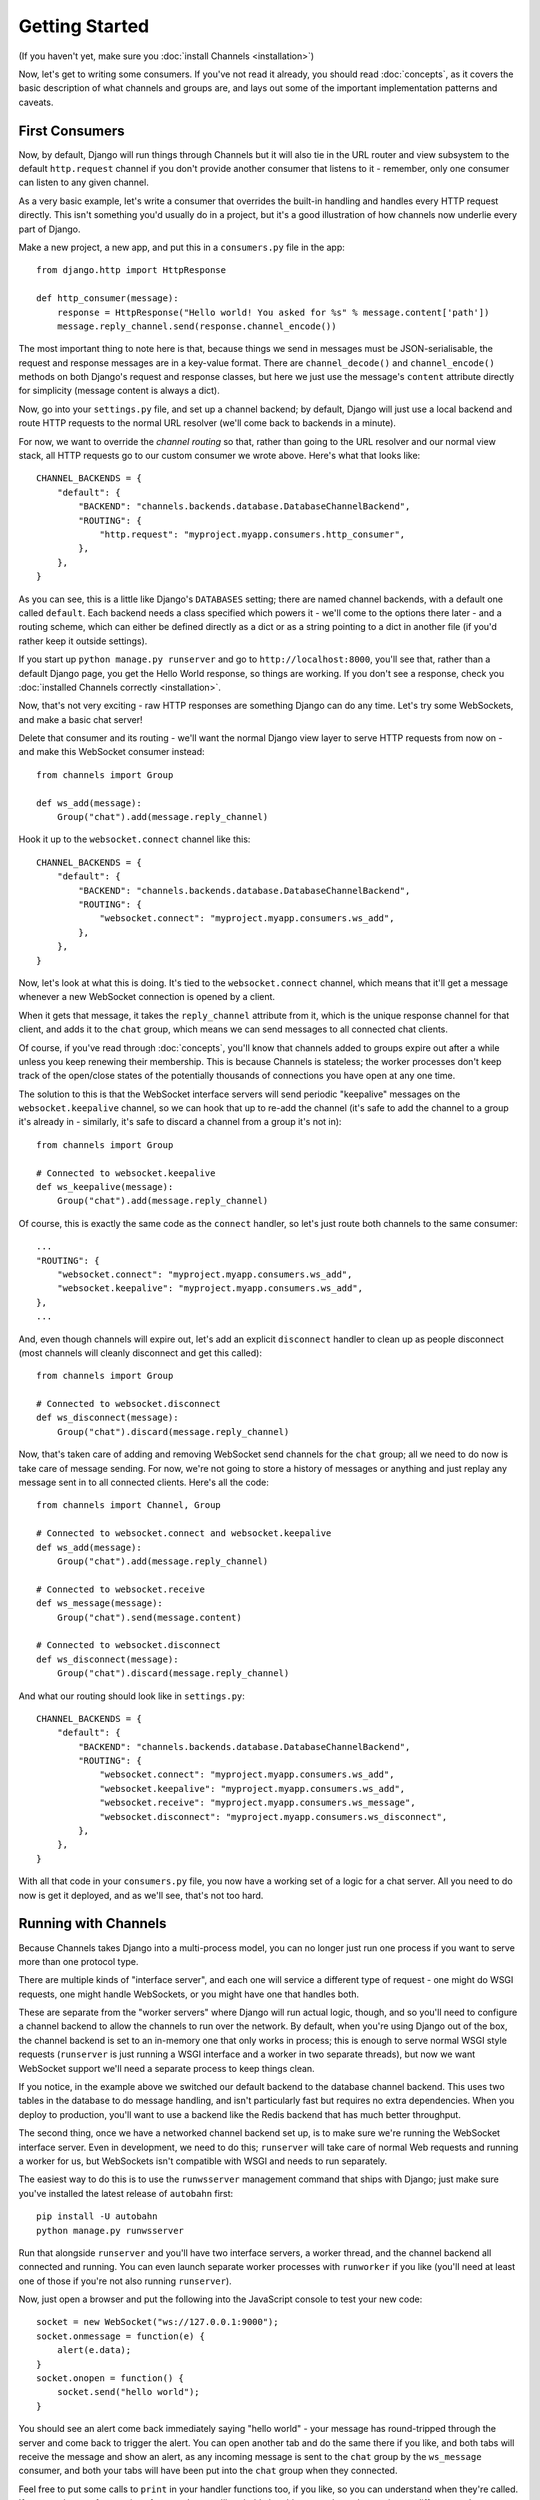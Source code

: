 Getting Started
===============

(If you haven't yet, make sure you :doc:`install Channels <installation>`)

Now, let's get to writing some consumers. If you've not read it already,
you should read :doc:`concepts`, as it covers the basic description of what
channels and groups are, and lays out some of the important implementation
patterns and caveats.

First Consumers
---------------

Now, by default, Django will run things through Channels but it will also
tie in the URL router and view subsystem to the default ``http.request``
channel if you don't provide another consumer that listens to it - remember,
only one consumer can listen to any given channel.

As a very basic example, let's write a consumer that overrides the built-in
handling and handles every HTTP request directly. This isn't something you'd
usually do in a project, but it's a good illustration of how channels
now underlie every part of Django.

Make a new project, a new app, and put this in a ``consumers.py`` file in the app::

    from django.http import HttpResponse

    def http_consumer(message):
        response = HttpResponse("Hello world! You asked for %s" % message.content['path'])
        message.reply_channel.send(response.channel_encode())

The most important thing to note here is that, because things we send in
messages must be JSON-serialisable, the request and response messages
are in a key-value format. There are ``channel_decode()`` and
``channel_encode()`` methods on both Django's request and response classes,
but here we just use the message's ``content`` attribute directly for simplicity
(message content is always a dict).

Now, go into your ``settings.py`` file, and set up a channel backend; by default,
Django will just use a local backend and route HTTP requests to the normal
URL resolver (we'll come back to backends in a minute).

For now, we want to override the *channel routing* so that, rather than going
to the URL resolver and our normal view stack, all HTTP requests go to our
custom consumer we wrote above. Here's what that looks like::

    CHANNEL_BACKENDS = {
        "default": {
            "BACKEND": "channels.backends.database.DatabaseChannelBackend",
            "ROUTING": {
                "http.request": "myproject.myapp.consumers.http_consumer",
            },
        },
    }

As you can see, this is a little like Django's ``DATABASES`` setting; there are
named channel backends, with a default one called ``default``. Each backend
needs a class specified which powers it - we'll come to the options there later -
and a routing scheme, which can either be defined directly as a dict or as
a string pointing to a dict in another file (if you'd rather keep it outside
settings).

If you start up ``python manage.py runserver`` and go to
``http://localhost:8000``, you'll see that, rather than a default Django page,
you get the Hello World response, so things are working. If you don't see
a response, check you :doc:`installed Channels correctly <installation>`.

Now, that's not very exciting - raw HTTP responses are something Django can
do any time. Let's try some WebSockets, and make a basic chat server!

Delete that consumer and its routing - we'll want the normal Django view layer to
serve HTTP requests from now on - and make this WebSocket consumer instead::

    from channels import Group

    def ws_add(message):
        Group("chat").add(message.reply_channel)

Hook it up to the ``websocket.connect`` channel like this::

    CHANNEL_BACKENDS = {
        "default": {
            "BACKEND": "channels.backends.database.DatabaseChannelBackend",
            "ROUTING": {
                "websocket.connect": "myproject.myapp.consumers.ws_add",
            },
        },
    }

Now, let's look at what this is doing. It's tied to the
``websocket.connect`` channel, which means that it'll get a message
whenever a new WebSocket connection is opened by a client.

When it gets that message, it takes the ``reply_channel`` attribute from it, which
is the unique response channel for that client, and adds it to the ``chat``
group, which means we can send messages to all connected chat clients.

Of course, if you've read through :doc:`concepts`, you'll know that channels
added to groups expire out after a while unless you keep renewing their
membership. This is because Channels is stateless; the worker processes
don't keep track of the open/close states of the potentially thousands of
connections you have open at any one time.

The solution to this is that the WebSocket interface servers will send
periodic "keepalive" messages on the ``websocket.keepalive`` channel,
so we can hook that up to re-add the channel (it's safe to add the channel to
a group it's already in - similarly, it's safe to discard a channel from a
group it's not in)::

    from channels import Group

    # Connected to websocket.keepalive
    def ws_keepalive(message):
        Group("chat").add(message.reply_channel)

Of course, this is exactly the same code as the ``connect`` handler, so let's
just route both channels to the same consumer::

    ...
    "ROUTING": {
        "websocket.connect": "myproject.myapp.consumers.ws_add",
        "websocket.keepalive": "myproject.myapp.consumers.ws_add",
    },
    ...

And, even though channels will expire out, let's add an explicit ``disconnect``
handler to clean up as people disconnect (most channels will cleanly disconnect
and get this called)::

    from channels import Group

    # Connected to websocket.disconnect
    def ws_disconnect(message):
        Group("chat").discard(message.reply_channel)

Now, that's taken care of adding and removing WebSocket send channels for the
``chat`` group; all we need to do now is take care of message sending. For now,
we're not going to store a history of messages or anything and just replay
any message sent in to all connected clients. Here's all the code::

    from channels import Channel, Group

    # Connected to websocket.connect and websocket.keepalive
    def ws_add(message):
        Group("chat").add(message.reply_channel)

    # Connected to websocket.receive
    def ws_message(message):
        Group("chat").send(message.content)

    # Connected to websocket.disconnect
    def ws_disconnect(message):
        Group("chat").discard(message.reply_channel)

And what our routing should look like in ``settings.py``::

    CHANNEL_BACKENDS = {
        "default": {
            "BACKEND": "channels.backends.database.DatabaseChannelBackend",
            "ROUTING": {
                "websocket.connect": "myproject.myapp.consumers.ws_add",
                "websocket.keepalive": "myproject.myapp.consumers.ws_add",
                "websocket.receive": "myproject.myapp.consumers.ws_message",
                "websocket.disconnect": "myproject.myapp.consumers.ws_disconnect",
            },
        },
    }

With all that code in your ``consumers.py`` file, you now have a working
set of a logic for a chat server. All you need to do now is get it deployed,
and as we'll see, that's not too hard.

Running with Channels
---------------------

Because Channels takes Django into a multi-process model, you can no longer
just run one process if you want to serve more than one protocol type.

There are multiple kinds of "interface server", and each one will service a
different type of request - one might do WSGI requests, one might handle
WebSockets, or you might have one that handles both.

These are separate from the "worker servers" where Django will run actual logic,
though, and so you'll need to configure a channel backend to allow the
channels to run over the network. By default, when you're using Django out of
the box, the channel backend is set to an in-memory one that only works in
process; this is enough to serve normal WSGI style requests (``runserver`` is
just running a WSGI interface and a worker in two separate threads), but now we want
WebSocket support we'll need a separate process to keep things clean.

If you notice, in the example above we switched our default backend to the
database channel backend. This uses two tables
in the database to do message handling, and isn't particularly fast but
requires no extra dependencies. When you deploy to production, you'll want to
use a backend like the Redis backend that has much better throughput.

The second thing, once we have a networked channel backend set up, is to make
sure we're running the WebSocket interface server. Even in development, we need
to do this; ``runserver`` will take care of normal Web requests and running
a worker for us, but WebSockets isn't compatible with WSGI and needs to run
separately.

The easiest way to do this is to use the ``runwsserver`` management command
that ships with Django; just make sure you've installed the latest release
of ``autobahn`` first::

    pip install -U autobahn
    python manage.py runwsserver

Run that alongside ``runserver`` and you'll have two interface servers, a
worker thread, and the channel backend all connected and running. You can
even launch separate worker processes with ``runworker`` if you like (you'll
need at least one of those if you're not also running ``runserver``).

Now, just open a browser and put the following into the JavaScript console
to test your new code::

    socket = new WebSocket("ws://127.0.0.1:9000");
    socket.onmessage = function(e) {
        alert(e.data);
    }
    socket.onopen = function() {
        socket.send("hello world");
    }

You should see an alert come back immediately saying "hello world" - your
message has round-tripped through the server and come back to trigger the alert.
You can open another tab and do the same there if you like, and both tabs will
receive the message and show an alert, as any incoming message is sent to the
``chat`` group by the ``ws_message`` consumer, and both your tabs will have
been put into the ``chat`` group when they connected.

Feel free to put some calls to ``print`` in your handler functions too, if you
like, so you can understand when they're called. If you run three or four
copies of ``runworker`` you'll probably be able to see the tasks running
on different workers.

Authentication
--------------

Now, of course, a WebSocket solution is somewhat limited in scope without the
ability to live with the rest of your website - in particular, we want to make
sure we know what user we're talking to, in case we have things like private
chat channels (we don't want a solution where clients just ask for the right
channels, as anyone could change the code and just put in private channel names)

It can also save you having to manually make clients ask for what they want to
see; if I see you open a WebSocket to my "updates" endpoint, and I know which
user ID, I can just auto-add that channel to all the relevant groups (mentions
of that user, for example).

Handily, as WebSockets start off using the HTTP protocol, they have a lot of
familiar features, including a path, GET parameters, and cookies. We'd like to
use these to hook into the familiar Django session and authentication systems;
after all, WebSockets are no good unless we can identify who they belong to
and do things securely.

In addition, we don't want the interface servers storing data or trying to run
authentication; they're meant to be simple, lean, fast processes without much
state, and so we'll need to do our authentication inside our consumer functions.

Fortunately, because Channels has standardised WebSocket event
:doc:`message-standards`, it ships with decorators that help you with
authentication, as well as using Django's session framework (which authentication
relies on). Channels can use Django sessions either from cookies (if you're running your websocket
server on the same port as your main site, which requires a reverse proxy that
understands WebSockets), or from a ``session_key`` GET parameter, which
is much more portable, and works in development where you need to run a separate
WebSocket server (by default, on port 9000).

All we need to do is add the ``django_http_auth`` decorator to our views,
and we'll get extra ``session`` and ``user`` keyword attributes on ``message`` we can use;
let's make one where users can only chat to people with the same first letter
of their username::

    from channels import Channel, Group
    from channels.decorators import django_http_auth

    @django_http_auth
    def ws_add(message):
        Group("chat-%s" % message.user.username[0]).add(message.reply_channel)

    @django_http_auth
    def ws_message(message):
        Group("chat-%s" % message.user.username[0]).send(message.content)

    @django_http_auth
    def ws_disconnect(message):
        Group("chat-%s" % message.user.username[0]).discard(message.reply_channel)

Now, when we connect to the WebSocket we'll have to remember to provide the
Django session ID as part of the URL, like this::

    socket = new WebSocket("ws://127.0.0.1:9000/?session_key=abcdefg");

You can get the current session key in a template with ``{{ request.session.session_key }}``.
Note that Channels can't work with signed cookie sessions - since only HTTP
responses can set cookies, it needs a backend it can write to separately to
store state.

Persisting Data
---------------

Doing chatrooms by username first letter is a nice simple example, but it's
skirting around the real design pattern - persistent state for connections.
A user may open our chat site and select the chatroom to join themselves, so we
should let them send this request in the initial WebSocket connection,
check they're allowed to access it, and then remember which room a socket is
connected to when they send a message in so we know which group to send it to.

The ``reply_channel`` is our unique pointer to the open WebSocket - as you've
seen, we do all our operations on it - but it's not something we can annotate
with data; it's just a simple string, and even if we hack around and set
attributes on it that's not going to carry over to other workers.

Instead, the solution is to persist information keyed by the send channel in
some other data store - sound familiar? This is what Django's session framework
does for HTTP requests, only there it uses cookies as the lookup key rather
than the ``reply_channel``.

Now, as you saw above, you can use the ``django_http_auth`` decorator to get
both a ``user`` and a ``session`` attribute on your message - and,
indeed, there is a ``http_session`` decorator that will just give you
the ``session`` attribute.

However, that session is based on cookies, and so follows the user round the
site - it's great for information that should persist across all WebSocket and
HTTP connections, but not great for information that is specific to a single
WebSocket (such as "which chatroom should this socket be connected to"). For
this reason, Channels also provides a ``channel_session`` decorator,
which adds a ``channel_session`` attribute to the message; this works just like
the normal ``session`` attribute, and persists to the same storage, but varies
per-channel rather than per-cookie.

Let's use it now to build a chat server that expects you to pass a chatroom
name in the path of your WebSocket request (we'll ignore auth for now)::

    from channels import Channel
    from channels.decorators import channel_session

    # Connected to websocket.connect
    @channel_session
    def ws_connect(message):
        # Work out room name from path (ignore slashes)
        room = message.content['path'].strip("/")
        # Save room in session and add us to the group
        message.channel_session['room'] = room
        Group("chat-%s" % room).add(message.reply_channel)

    # Connected to websocket.keepalive
    @channel_session
    def ws_add(message):
        Group("chat-%s" % message.channel_session['room']).add(message.reply_channel)

    # Connected to websocket.receive
    @channel_session
    def ws_message(message):
        Group("chat-%s" % message.channel_session['room']).send(content)

    # Connected to websocket.disconnect
    @channel_session
    def ws_disconnect(message):
        Group("chat-%s" % message.channel_session['room']).discard(message.reply_channel)

If you play around with it from the console (or start building a simple
JavaScript chat client that appends received messages to a div), you'll see
that you can now request which chat room you want in the initial request. We
could easily add in the auth decorator here too and do an initial check in
``connect`` that the user had permission to join that chatroom.

Models
------

So far, we've just been taking incoming messages and rebroadcasting them to
other clients connected to the same group, but this isn't that great; really,
we want to persist messages to a datastore, and we'd probably like to be
able to inject messages into chatrooms from things other than WebSocket client
connections (perhaps a built-in bot, or server status messages).

Thankfully, we can just use Django's ORM to handle persistence of messages and
easily integrate the send into the save flow of the model, rather than the
message receive - that way, any new message saved will be broadcast to all
the appropriate clients, no matter where it's saved from.

We'll even take some performance considerations into account - We'll make our
own custom channel for new chat messages and move the model save and the chat
broadcast into that, meaning the sending process/consumer can move on
immediately and not spend time waiting for the database save and the
(slow on some backends) ``Group.send()`` call.

Let's see what that looks like, assuming we
have a ChatMessage model with ``message`` and ``room`` fields::

    from channels import Channel
    from channels.decorators import channel_session
    from .models import ChatMessage

    def msg_consumer(message):
        # Save to model
        ChatMessage.objects.create(
            room=message.content['room'],
            message=message.content['message'],
        )
        # Broadcast to listening sockets
        Group("chat-%s" % room).send({
            "content": message.content['message'],
        })

    # Connected to websocket.connect
    @channel_session
    def ws_connect(message):
        # Work out room name from path (ignore slashes)
        room = message.content['path'].strip("/")
        # Save room in session and add us to the group
        message.channel_session['room'] = room
        Group("chat-%s" % room).add(message.reply_channel)

    # Connected to websocket.keepalive
    @channel_session
    def ws_add(message):
        Group("chat-%s" % message.channel_session['room']).add(message.reply_channel)

    # Connected to websocket.receive
    @channel_session
    def ws_message(message):
        # Stick the message onto the processing queue
        Channel("chat-messages").send({
            "room": channel_session['room'],
            "message": content,
        })

    # Connected to websocket.disconnect
    @channel_session
    def ws_disconnect(message):
        Group("chat-%s" % message.channel_session['room']).discard(message.reply_channel)

Note that we could add messages onto the ``chat-messages`` channel from anywhere;
inside a View, inside another model's ``post_save`` signal, inside a management
command run via ``cron``. If we wanted to write a bot, too, we could put its
listening logic inside the ``chat-messages`` consumer, as every message would
pass through it.

Next Steps
----------

That covers the basics of using Channels; you've seen not only how to use basic
channels, but also seen how they integrate with WebSockets, how to use groups
to manage logical sets of channels, and how Django's session and authentication
systems easily integrate with WebSockets.

We recommend you read through the rest of the reference documentation to see
all of what Channels has to offer; in particular, you may want to look at
our :doc:`deploying` and :doc:`scaling` resources to get an idea of how to
design and run apps in production environments.
